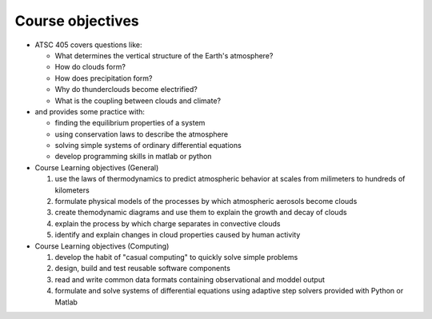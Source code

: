 .. _learning-goals:

Course objectives
+++++++++++++++++

- ATSC 405 covers questions like:

  - What determines the vertical structure of the Earth's atmosphere?

  - How do clouds form?

  - How does precipitation form?

  - Why do thunderclouds become electrified?

  - What is the coupling between clouds and climate?

- and provides some practice with:

  - finding the equilibrium properties of a system
    
  - using conservation laws to describe the atmosphere

  - solving simple systems of ordinary differential equations

  - develop programming skills in matlab or python

- Course Learning objectives (General)

  1) use the laws of thermodynamics to predict atmospheric behavior
     at scales from milimeters to hundreds of kilometers

  2) formulate physical models of the processes by which atmospheric aerosols
     become clouds

  3) create themodynamic diagrams and use them to explain the growth and decay
     of clouds

  4) explain the process by which charge separates in convective clouds
    
  5) identify and explain changes in cloud properties caused by
     human activity

- Course Learning objectives (Computing)

  1) develop the habit of "casual computing" to quickly solve simple problems

  2) design, build and test reusable software components

  3) read and write common data formats containing observational and moddel
     output

  4) formulate and solve systems of differential equations using adaptive
     step solvers provided with Python or Matlab


  
